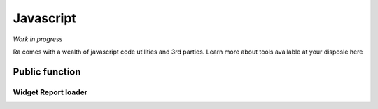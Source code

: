 .. _javascript:

Javascript
==========

*Work in progress*

Ra comes with a wealth of javascript code utilities and 3rd parties.
Learn more about tools available at your disposle here

Public function
~~~~~~~~~~~~~~~~

.. :function:: smartParseFloat(number, to_fixed)


.. _report_loader_api:

Widget Report loader
---------------------

